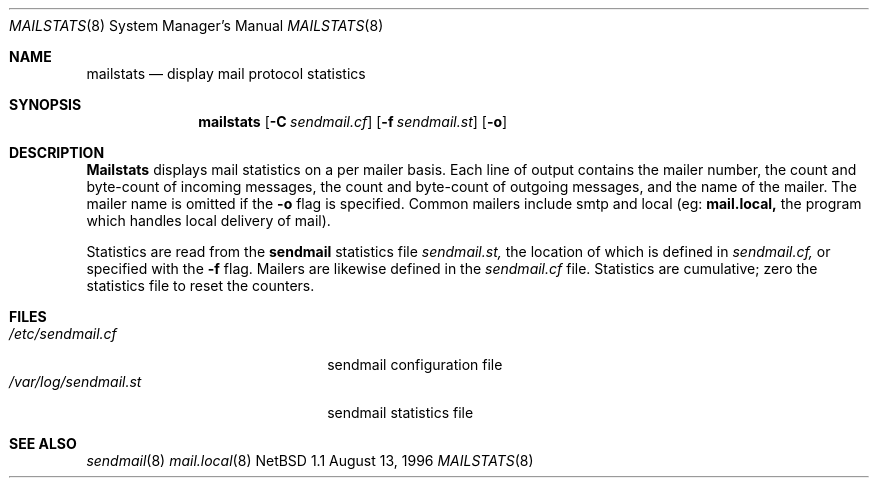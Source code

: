 .\"/*
.\" * Copyright (c) 1996 John M. Vinopal
.\" * All rights reserved.
.\" *
.\" * Redistribution and use in source and binary forms, with or without
.\" * modification, are permitted provided that the following conditions
.\" * are met:
.\" * 1. Redistributions of source code must retain the above copyright
.\" *    notice, this list of conditions and the following disclaimer.
.\" * 2. Redistributions in binary form must reproduce the above copyright
.\" *    notice, this list of conditions and the following disclaimer in the
.\" *    documentation and/or other materials provided with the distribution.
.\" * 3. All advertising materials mentioning features or use of this software
.\" *    must display the following acknowledgement:
.\" *	This product includes software developed for the NetBSD Project
.\" *	by John M. Vinopal.
.\" * 4. The name of the author may not be used to endorse or promote products
.\" *    derived from this software without specific prior written permission.
.\" *
.\" * THIS SOFTWARE IS PROVIDED BY THE AUTHOR ``AS IS'' AND ANY EXPRESS OR
.\" * IMPLIED WARRANTIES, INCLUDING, BUT NOT LIMITED TO, THE IMPLIED WARRANTIES
.\" * OF MERCHANTABILITY AND FITNESS FOR A PARTICULAR PURPOSE ARE DISCLAIMED.
.\" * IN NO EVENT SHALL THE AUTHOR BE LIABLE FOR ANY DIRECT, INDIRECT,
.\" * INCIDENTAL, SPECIAL, EXEMPLARY, OR CONSEQUENTIAL DAMAGES (INCLUDING,
.\" * BUT NOT LIMITED TO, PROCUREMENT OF SUBSTITUTE GOODS OR SERVICES;
.\" * LOSS OF USE, DATA, OR PROFITS; OR BUSINESS INTERRUPTION) HOWEVER CAUSED
.\" * AND ON ANY THEORY OF LIABILITY, WHETHER IN CONTRACT, STRICT LIABILITY,
.\" * OR TORT (INCLUDING NEGLIGENCE OR OTHERWISE) ARISING IN ANY WAY
.\" * OUT OF THE USE OF THIS SOFTWARE, EVEN IF ADVISED OF THE POSSIBILITY OF
.\" * SUCH DAMAGE.
.\" */
.Dd August 13, 1996
.Dt MAILSTATS 8
.Os NetBSD 1.1
.Sh NAME
.Nm mailstats
.Nd display mail protocol statistics
.Sh SYNOPSIS
.Nm mailstats
.Op Fl C Ar sendmail.cf
.Op Fl f Ar sendmail.st
.Op Fl o
.Sh DESCRIPTION
.Nm Mailstats
displays mail statistics on a per mailer basis.
Each line of output contains
the mailer number, the count and byte-count of incoming messages,
the count and byte-count of outgoing messages, and the name of the
mailer.  The mailer name is omitted if the
.Fl o
flag is specified.  Common mailers include smtp and local (eg: 
.Nm mail.local,
the program which handles local delivery of mail).
.Pp
Statistics are read from the 
.Nm sendmail
statistics file
.Ar sendmail.st,
the location of which is defined in
.Ar sendmail.cf,
or specified with the
.Fl f
flag.  Mailers are likewise defined in the
.Ar sendmail.cf
file.  Statistics are cumulative; zero the statistics file
to reset the counters.
.Sh FILES
.Bl -tag -width /var/log/sendmail.st -compact
.It Pa /etc/sendmail.cf
sendmail configuration file
.It Pa /var/log/sendmail.st
sendmail statistics file
.El
.Sh SEE ALSO
.Xr sendmail 8
.Xr mail.local 8
